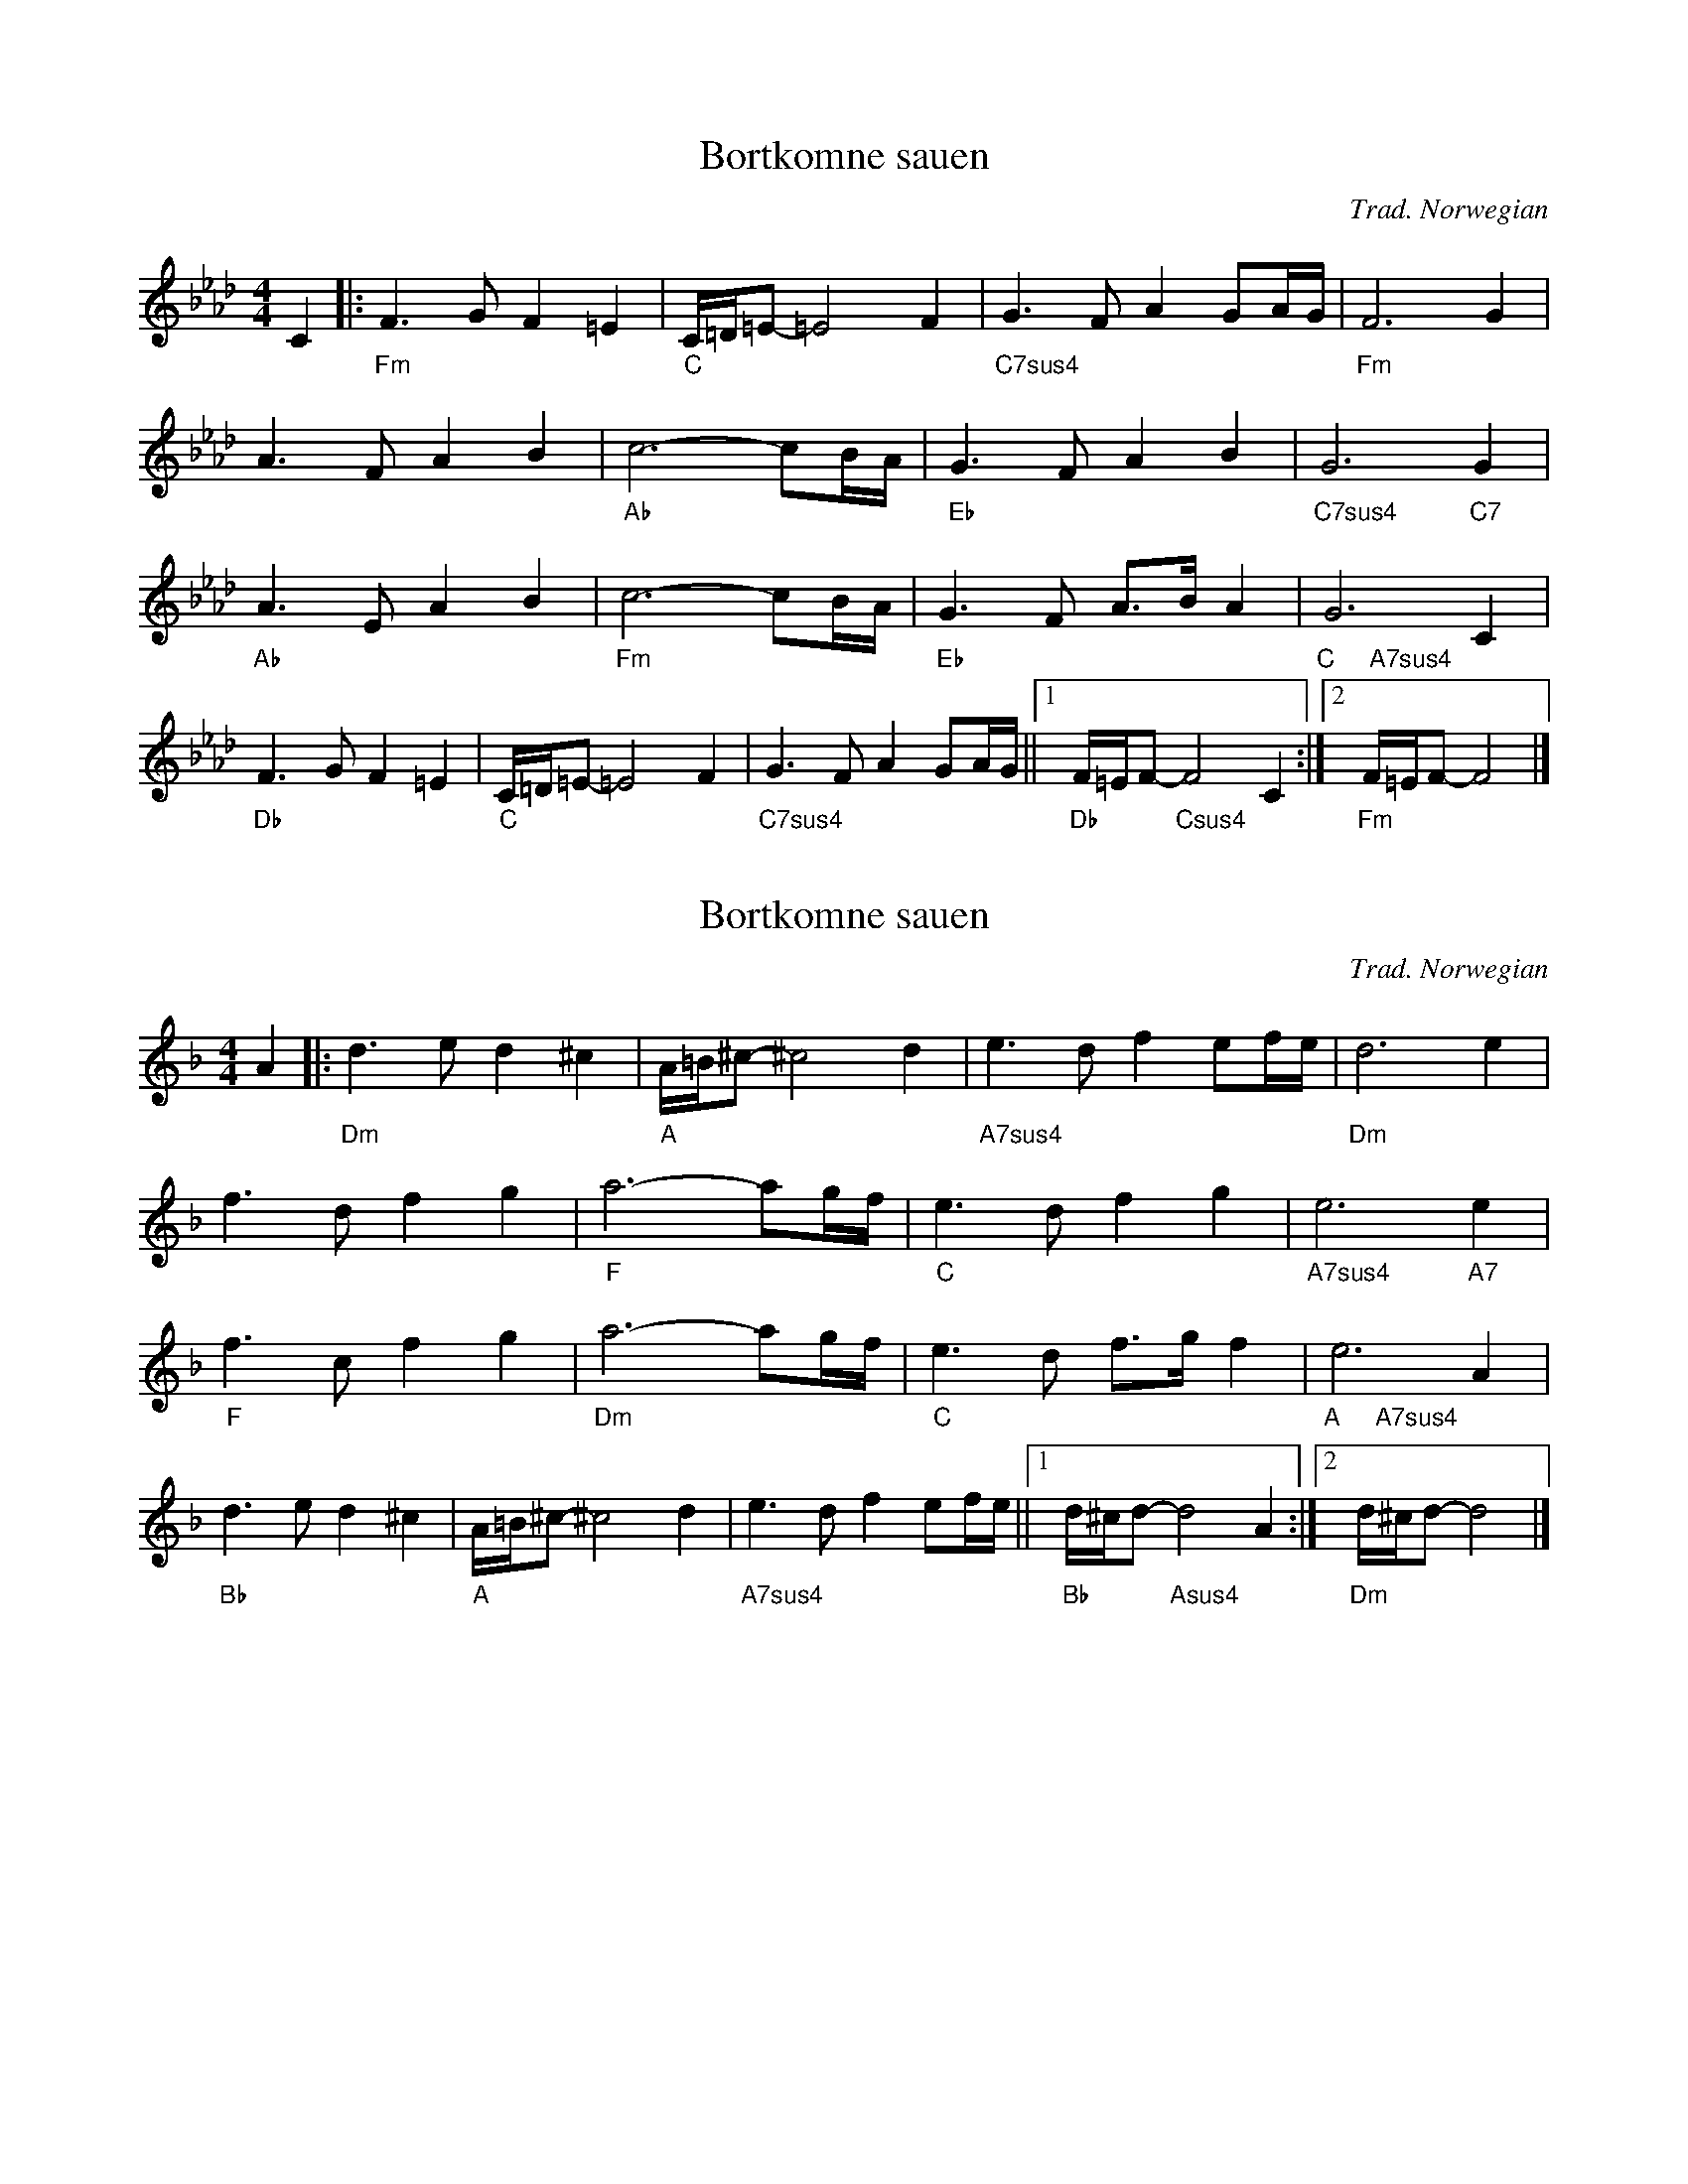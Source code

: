 %Rude Mechanicals tune library: www.rudemex.co.uk
%Chords and arrangements by the Rude Mechanicals unless otherwise acknowledged
X:1
T: Bortkomne sauen
C: Trad. Norwegian
K:Fm
M:4/4     %Meter
L:1/8     %
V:1 gchord=down
C2 |:"Fm"F3 G F2 =E2 |"C"C/=D/=E- =E4 F2 |"C7sus4"G3 F A2 GA/G/ |"Fm"F6 G2 |
A3 F A2 B2 |"Ab"c6-cB/A/ |"Eb"G3 F A2 B2 |"C7sus4"G6 "C7"G2 |
"Ab"A3 E A2 B2 |"Fm"c6-cB/A/ |"Eb"G3 F A3/2B/ A2 |"C     A7sus4"G6 C2 |
"Db"F3 G F2 =E2 |"C"C/=D/=E- =E4 F2 |"C7sus4"G3 F A2 GA/G/ ||1"Db"F/=E/F- "Csus4"F4 C2 :|2"Fm"F/=E/F- F4 |]

%Rude Mechanicals tune library: www.rudemex.co.uk
%Chords and arrangements by the Rude Mechanicals unless otherwise acknowledged
X:1
T: Bortkomne sauen
C: Trad. Norwegian
K:Dm
M:4/4     %Meter
L:1/8     %
V:1 gchord=down
A2 |:"Dm"d3 e d2 ^c2 |"A"A/=B/^c- ^c4 d2 |"A7sus4"e3 d f2 ef/e/ |"Dm"d6 e2 |
f3 d f2 g2 |"F"a6-ag/f/ |"C"e3 d f2 g2 |"A7sus4"e6 "A7"e2 |
"F"f3 c f2 g2 |"Dm"a6-ag/f/ |"C"e3 d f3/2g/ f2 |"A     A7sus4"e6 A2 |
"Bb"d3 e d2 ^c2 |"A"A/=B/^c- ^c4 d2 |"A7sus4"e3 d f2 ef/e/ ||1"Bb"d/^c/d- "Asus4"d4 A2 :|2"Dm"d/^c/d- d4 |]

%Rude Mechanicals tune library: www.rudemex.co.uk
%Chords and arrangements by the Rude Mechanicals unless otherwise acknowledged
X:2
T: Bortkomne sauen
C: Trad. Norwegian
K:Dm
M:4/4     %Meter
L:1/8     %
V:1 gchord=down
A2 |:"Dm"d3 e d2 ^c2 |"A"A/=B/^c- ^c4 d2 |"A7sus4"e3 d f2 ef/e/ |"Dm"d6 e2 |
f3 d f2 g2 |"F"a6-ag/f/ |"C"e3 d f2 g2 |"A7sus4"e6 "A7"e2 |
"F"f3 c f2 g2 |"Dm"a6-ag/f/ |"C"e3 d f3/2g/ f2 |"A     A7sus4"e6 A2 |
"Bb"d3 e d2 ^c2 |"A"A/=B/^c- ^c4 d2 |"A7sus4"e3 d f2 ef/e/ ||1"Bb"d/^c/d- "Asus4"d4 A2 :|2"Dm"d/^c/d- d4 |]
V:2
z2 |:F2 G2 A4- |A2 A,2 E4 |A2 B2 ^c3 d |A4 G4 |
FG A4 B2 |c2 F2 E2 D2 |C4 d2 Bd |^c2 d4 A2- |
A2 A4 e2 |de f2 e2 d2 |c2 G2 A2 =B/c/d |^c2 d2 c4 |
B4 B2 FG |A2 G2 E2 F2 |G2 A2 G3 A ||F4 G2 E2 :|D6 |]
     %End of file